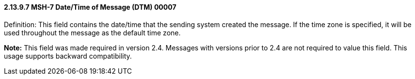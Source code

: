 ==== 2.13.9.7 MSH-7 Date/Time of Message (DTM) 00007

Definition: This field contains the date/time that the sending system created the message. If the time zone is specified, it will be used throughout the message as the default time zone.

*Note:* This field was made required in version 2.4. Messages with versions prior to 2.4 are not required to value this field. This usage supports backward compatibility.

